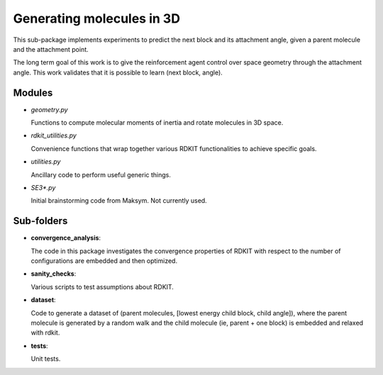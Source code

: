 Generating  molecules in 3D
===========================

This sub-package implements experiments to predict the next block and its
attachment angle, given a parent molecule and the attachment point.

The long term goal of this work is to give the reinforcement agent control over
space geometry through the attachment angle. This work validates that it is
possible to learn (next block, angle).

Modules
------------

- `geometry.py`

  Functions to compute molecular moments of inertia and rotate molecules
  in 3D space.


- `rdkit_utilities.py`

  Convenience functions that wrap together various RDKIT functionalities
  to achieve specific goals.

- `utilities.py`

  Ancillary code to perform useful generic things.

- `SE3*.py`

  Initial brainstorming code from Maksym. Not currently used.



Sub-folders
------------

- **convergence_analysis**:

  The code in this package investigates the convergence properties of RDKIT with
  respect to the number of configurations are embedded and then optimized.

- **sanity_checks**:

  Various scripts to test assumptions about RDKIT.


- **dataset**:

  Code to generate a dataset of (parent molecules, [lowest energy child block, child angle]), where the
  parent molecule is generated by a random walk and the child molecule (ie, parent + one block)
  is embedded and relaxed with rdkit.

- **tests**:

  Unit tests.
